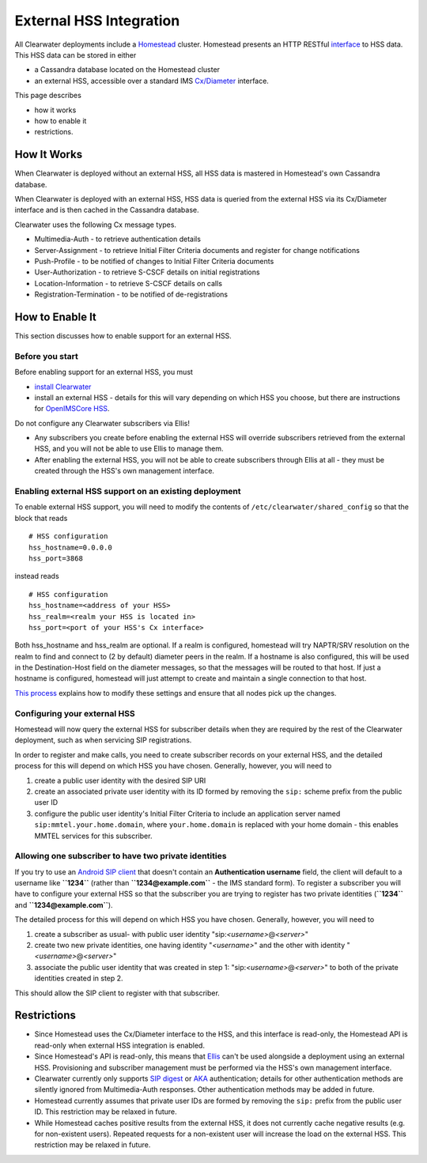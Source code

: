 External HSS Integration
========================

All Clearwater deployments include a
`Homestead <https://github.com/Metaswitch/crest>`__ cluster. Homestead
presents an HTTP RESTful
`interface <https://github.com/Metaswitch/homestead/blob/dev/docs/homestead_api.md>`__
to HSS data. This HSS data can be stored in either

-  a Cassandra database located on the Homestead cluster
-  an external HSS, accessible over a standard IMS
   `Cx/Diameter <http://www.3gpp.org/ftp/Specs/html-info/29228.htm>`__
   interface.

This page describes

-  how it works
-  how to enable it
-  restrictions.

How It Works
------------

When Clearwater is deployed without an external HSS, all HSS data is
mastered in Homestead's own Cassandra database.

When Clearwater is deployed with an external HSS, HSS data is queried
from the external HSS via its Cx/Diameter interface and is then cached
in the Cassandra database.

Clearwater uses the following Cx message types.

-  Multimedia-Auth - to retrieve authentication details
-  Server-Assignment - to retrieve Initial Filter Criteria documents and
   register for change notifications
-  Push-Profile - to be notified of changes to Initial Filter Criteria
   documents
-  User-Authorization - to retrieve S-CSCF details on initial
   registrations
-  Location-Information - to retrieve S-CSCF details on calls
-  Registration-Termination - to be notified of de-registrations

How to Enable It
----------------

This section discusses how to enable support for an external HSS.

Before you start
~~~~~~~~~~~~~~~~

Before enabling support for an external HSS, you must

-  `install Clearwater <Installation_Instructions.html>`__
-  install an external HSS - details for this will vary depending on
   which HSS you choose, but there are instructions for `OpenIMSCore
   HSS <OpenIMSCore_HSS_Integration.html>`__.

Do not configure any Clearwater subscribers via Ellis!

-  Any subscribers you create before enabling the external HSS will
   override subscribers retrieved from the external HSS, and you will
   not be able to use Ellis to manage them.
-  After enabling the external HSS, you will not be able to create
   subscribers through Ellis at all - they must be created through the
   HSS's own management interface.

Enabling external HSS support on an existing deployment
~~~~~~~~~~~~~~~~~~~~~~~~~~~~~~~~~~~~~~~~~~~~~~~~~~~~~~~

To enable external HSS support, you will need to modify the contents of
``/etc/clearwater/shared_config`` so that the block that reads

::

    # HSS configuration
    hss_hostname=0.0.0.0
    hss_port=3868

instead reads

::

    # HSS configuration
    hss_hostname=<address of your HSS>
    hss_realm=<realm your HSS is located in>
    hss_port=<port of your HSS's Cx interface>

Both hss\_hostname and hss\_realm are optional. If a realm is
configured, homestead will try NAPTR/SRV resolution on the realm to find
and connect to (2 by default) diameter peers in the realm. If a hostname
is also configured, this will be used in the Destination-Host field on
the diameter messages, so that the messages will be routed to that host.
If just a hostname is configured, homestead will just attempt to create
and maintain a single connection to that host.

`This process <Modifying_Clearwater_settings>`__ explains how to modify
these settings and ensure that all nodes pick up the changes.

Configuring your external HSS
~~~~~~~~~~~~~~~~~~~~~~~~~~~~~

Homestead will now query the external HSS for subscriber details when
they are required by the rest of the Clearwater deployment, such as when
servicing SIP registrations.

In order to register and make calls, you need to create subscriber
records on your external HSS, and the detailed process for this will
depend on which HSS you have chosen. Generally, however, you will need
to

1. create a public user identity with the desired SIP URI
2. create an associated private user identity with its ID formed by
   removing the ``sip:`` scheme prefix from the public user ID
3. configure the public user identity's Initial Filter Criteria to
   include an application server named ``sip:mmtel.your.home.domain``,
   where ``your.home.domain`` is replaced with your home domain - this
   enables MMTEL services for this subscriber.

Allowing one subscriber to have two private identities
~~~~~~~~~~~~~~~~~~~~~~~~~~~~~~~~~~~~~~~~~~~~~~~~~~~~~~

If you try to use an `Android SIP
client <Configuring_the_native_Android_SIP_client.html#instructions-1>`__
that doesn't contain an **Authentication username** field, the client
will default to a username like **``1234``** (rather than
**``1234@example.com``** - the IMS standard form). To register a
subscriber you will have to configure your external HSS so that the
subscriber you are trying to register has two private identities
(**``1234``** and **``1234@example.com``**).

The detailed process for this will depend on which HSS you have chosen.
Generally, however, you will need to

1. create a subscriber as usual- with public user identity
   "sip:*<username>*\ @\ *<server>*"
2. create two new private identities, one having identity
   "*<username>*\ " and the other with identity
   "*<username>*\ @\ *<server>*"
3. associate the public user identity that was created in step 1:
   "sip:*<username>*\ @\ *<server>*" to both of the private identities
   created in step 2.

This should allow the SIP client to register with that subscriber.

Restrictions
------------

-  Since Homestead uses the Cx/Diameter interface to the HSS, and this
   interface is read-only, the Homestead API is read-only when external
   HSS integration is enabled.
-  Since Homestead's API is read-only, this means that
   `Ellis <https://github.com/Metaswitch/ellis>`__ can't be used
   alongside a deployment using an external HSS. Provisioning and
   subscriber management must be performed via the HSS's own management
   interface.
-  Clearwater currently only supports `SIP
   digest <http://tools.ietf.org/html/rfc3261#section-22.4>`__ or
   `AKA <http://tools.ietf.org/html/rfc3310>`__ authentication; details
   for other authentication methods are silently ignored from
   Multimedia-Auth responses. Other authentication methods may be added
   in future.
-  Homestead currently assumes that private user IDs are formed by
   removing the ``sip:`` prefix from the public user ID. This
   restriction may be relaxed in future.
-  While Homestead caches positive results from the external HSS, it
   does not currently cache negative results (e.g. for non-existent
   users). Repeated requests for a non-existent user will increase the
   load on the external HSS. This restriction may be relaxed in future.

